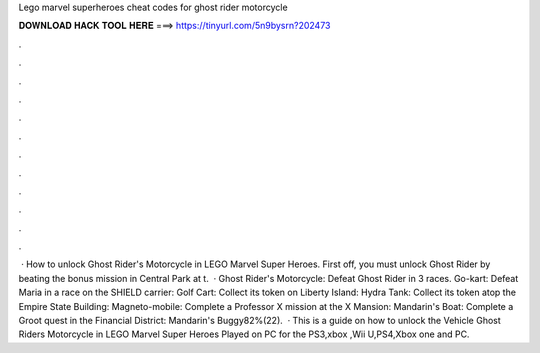 Lego marvel superheroes cheat codes for ghost rider motorcycle

𝐃𝐎𝐖𝐍𝐋𝐎𝐀𝐃 𝐇𝐀𝐂𝐊 𝐓𝐎𝐎𝐋 𝐇𝐄𝐑𝐄 ===> https://tinyurl.com/5n9bysrn?202473

.

.

.

.

.

.

.

.

.

.

.

.

 · How to unlock Ghost Rider's Motorcycle in LEGO Marvel Super Heroes. First off, you must unlock Ghost Rider by beating the bonus mission in Central Park at t.  · Ghost Rider's Motorcycle: Defeat Ghost Rider in 3 races. Go-kart: Defeat Maria in a race on the SHIELD carrier: Golf Cart: Collect its token on Liberty Island: Hydra Tank: Collect its token atop the Empire State Building: Magneto-mobile: Complete a Professor X mission at the X Mansion: Mandarin's Boat: Complete a Groot quest in the Financial District: Mandarin's Buggy82%(22).  · This is a guide on how to unlock the Vehicle Ghost Riders Motorcycle in LEGO Marvel Super Heroes Played on PC for the PS3,xbox ,Wii U,PS4,Xbox one and PC.